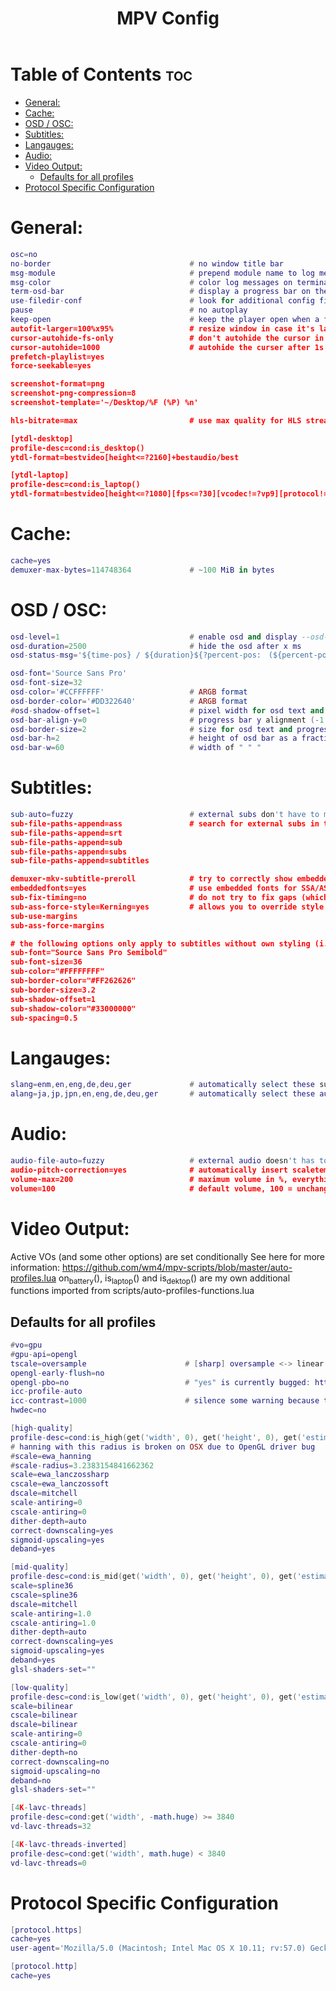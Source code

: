 #+title: MPV Config
#+PROPERTY: header-args :tangle mpv.conf

* Table of Contents :toc:
- [[#general][General:]]
- [[#cache][Cache:]]
- [[#osd--osc][OSD / OSC:]]
- [[#subtitles][Subtitles:]]
- [[#langauges][Langauges:]]
- [[#audio][Audio:]]
- [[#video-output][Video Output:]]
  - [[#defaults-for-all-profiles][Defaults for all profiles]]
- [[#protocol-specific-configuration][Protocol Specific Configuration]]

* General:
#+begin_src Lua
osc=no
no-border                               # no window title bar
msg-module                              # prepend module name to log messages
msg-color                               # color log messages on terminal
term-osd-bar                            # display a progress bar on the terminal
use-filedir-conf                        # look for additional config files in the directory of the opened file
pause                                   # no autoplay
keep-open                               # keep the player open when a file's end is reached
autofit-larger=100%x95%                 # resize window in case it's larger than W%xH% of the screen
cursor-autohide-fs-only                 # don't autohide the cursor in window mode, only fullscreen
cursor-autohide=1000                    # autohide the curser after 1s
prefetch-playlist=yes
force-seekable=yes

screenshot-format=png
screenshot-png-compression=8
screenshot-template='~/Desktop/%F (%P) %n'

hls-bitrate=max                         # use max quality for HLS streams

[ytdl-desktop]
profile-desc=cond:is_desktop()
ytdl-format=bestvideo[height<=?2160]+bestaudio/best

[ytdl-laptop]
profile-desc=cond:is_laptop()
ytdl-format=bestvideo[height<=?1080][fps<=?30][vcodec!=?vp9][protocol!=http_dash_segments]+bestaudio/best
#+end_src

* Cache:
#+begin_src Lua
cache=yes
demuxer-max-bytes=114748364             # ~100 MiB in bytes
#+end_src

* OSD / OSC:
#+begin_src Lua
osd-level=1                             # enable osd and display --osd-status-msg on interaction
osd-duration=2500                       # hide the osd after x ms
osd-status-msg='${time-pos} / ${duration}${?percent-pos:　(${percent-pos}%)}${?frame-drop-count:${!frame-drop-count==0:　Dropped: ${frame-drop-count}}}\n${?chapter:Chapter: ${chapter}}'

osd-font='Source Sans Pro'
osd-font-size=32
osd-color='#CCFFFFFF'                   # ARGB format
osd-border-color='#DD322640'            # ARGB format
#osd-shadow-offset=1                    # pixel width for osd text and progress bar
osd-bar-align-y=0                       # progress bar y alignment (-1 top, 0 centered, 1 bottom)
osd-border-size=2                       # size for osd text and progress bar
osd-bar-h=2                             # height of osd bar as a fractional percentage of your screen height
osd-bar-w=60                            # width of " " "
#+end_src

* Subtitles:
#+begin_src Lua
sub-auto=fuzzy                          # external subs don't have to match the file name exactly to autoload
sub-file-paths-append=ass               # search for external subs in these relative subdirectories
sub-file-paths-append=srt
sub-file-paths-append=sub
sub-file-paths-append=subs
sub-file-paths-append=subtitles

demuxer-mkv-subtitle-preroll            # try to correctly show embedded subs when seeking
embeddedfonts=yes                       # use embedded fonts for SSA/ASS subs
sub-fix-timing=no                       # do not try to fix gaps (which might make it worse in some cases)
sub-ass-force-style=Kerning=yes         # allows you to override style parameters of ASS scripts
sub-use-margins
sub-ass-force-margins

# the following options only apply to subtitles without own styling (i.e. not ASS but e.g. SRT)
sub-font="Source Sans Pro Semibold"
sub-font-size=36
sub-color="#FFFFFFFF"
sub-border-color="#FF262626"
sub-border-size=3.2
sub-shadow-offset=1
sub-shadow-color="#33000000"
sub-spacing=0.5
#+end_src

* Langauges:
#+begin_src Lua
slang=enm,en,eng,de,deu,ger             # automatically select these subtitles (decreasing priority)
alang=ja,jp,jpn,en,eng,de,deu,ger       # automatically select these audio tracks (decreasing priority)
#+end_src

* Audio:
#+begin_src Lua
audio-file-auto=fuzzy                   # external audio doesn't has to match the file name exactly to autoload
audio-pitch-correction=yes              # automatically insert scaletempo when playing with higher speed
volume-max=200                          # maximum volume in %, everything above 100 results in amplification
volume=100                              # default volume, 100 = unchanged
#+end_src

* Video Output:
Active VOs (and some other options) are set conditionally
See here for more information: https://github.com/wm4/mpv-scripts/blob/master/auto-profiles.lua
on_battery(), is_laptop() and is_dektop() are my own additional functions imported from scripts/auto-profiles-functions.lua

** Defaults for all profiles
#+begin_src Lua
#vo=gpu
#gpu-api=opengl
tscale=oversample                      # [sharp] oversample <-> linear (triangle) <-> catmull_rom <-> mitchell <-> gaussian <-> bicubic [smooth]
opengl-early-flush=no
opengl-pbo=no                          # "yes" is currently bugged: https://github.com/mpv-player/mpv/issues/4988
icc-profile-auto
icc-contrast=1000                      # silence some warning because the profile is bad
hwdec=no

[high-quality]
profile-desc=cond:is_high(get('width', 0), get('height', 0), get('estimated-vf-fps', 0))
# hanning with this radius is broken on OSX due to OpenGL driver bug
#scale=ewa_hanning
#scale-radius=3.2383154841662362
scale=ewa_lanczossharp
cscale=ewa_lanczossoft
dscale=mitchell
scale-antiring=0
cscale-antiring=0
dither-depth=auto
correct-downscaling=yes
sigmoid-upscaling=yes
deband=yes

[mid-quality]
profile-desc=cond:is_mid(get('width', 0), get('height', 0), get('estimated-vf-fps', 0))
scale=spline36
cscale=spline36
dscale=mitchell
scale-antiring=1.0
cscale-antiring=1.0
dither-depth=auto
correct-downscaling=yes
sigmoid-upscaling=yes
deband=yes
glsl-shaders-set=""

[low-quality]
profile-desc=cond:is_low(get('width', 0), get('height', 0), get('estimated-vf-fps', 0))
scale=bilinear
cscale=bilinear
dscale=bilinear
scale-antiring=0
cscale-antiring=0
dither-depth=no
correct-downscaling=no
sigmoid-upscaling=no
deband=no
glsl-shaders-set=""

[4K-lavc-threads]
profile-desc=cond:get('width', -math.huge) >= 3840
vd-lavc-threads=32

[4K-lavc-threads-inverted]
profile-desc=cond:get('width', math.huge) < 3840
vd-lavc-threads=0
#+end_src

* Protocol Specific Configuration
#+begin_src Lua
[protocol.https]
cache=yes
user-agent='Mozilla/5.0 (Macintosh; Intel Mac OS X 10.11; rv:57.0) Gecko/20100101 Firefox/58.0'

[protocol.http]
cache=yes

#+end_src
